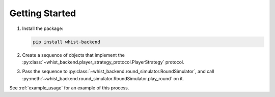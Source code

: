 Getting Started
===============

#. Install the package:

   .. code-block:: bash

      pip install whist-backend

#. Create a sequence of objects that implement the
   :py:class:`~whist_backend.player_strategy_protocol.PlayerStrategy` protocol.

#. Pass the sequence to :py:class:`~whist_backend.round_simulator.RoundSimulator`, and
   call :py:meth:`~whist_backend.round_simulator.RoundSimulator.play_round` on it.

See :ref:`example_usage` for an example of this process.
